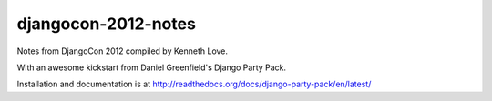 ====================
djangocon-2012-notes
====================

Notes from DjangoCon 2012 compiled by Kenneth Love.

With an awesome kickstart from Daniel Greenfield's Django Party Pack.

Installation and documentation is at http://readthedocs.org/docs/django-party-pack/en/latest/

